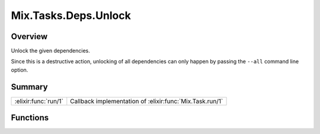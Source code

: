 Mix.Tasks.Deps.Unlock
==============================================================

.. elixir:module:: Mix.Tasks.Deps.Unlock

   :mtype: 

Overview
--------

Unlock the given dependencies.

Since this is a destructive action, unlocking of all dependencies can
only happen by passing the ``--all`` command line option.





Summary
-------

==================== =
:elixir:func:`run/1` Callback implementation of :elixir:func:`Mix.Task.run/1` 
==================== =





Functions
---------

.. elixir:function:: Mix.Tasks.Deps.Unlock.run/1
   :sig: run(args)


   
   Callback implementation of :elixir:func:`Mix.Task.run/1`.
   
   








